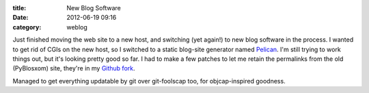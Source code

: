 :title: New Blog Software
:date: 2012-06-19 09:16
:category: weblog

Just finished moving the web site to a new host, and switching (yet again!)
to new blog software in the process. I wanted to get rid of CGIs on the new
host, so I switched to a static blog-site generator named `Pelican
<https://github.com/ametaireau/pelican>`__. I'm still trying to work things
out, but it's looking pretty good so far. I had to make a few patches to let
me retain the permalinks from the old (PyBlosxom) site, they're in my `Github
fork <https://github.com/warner/pelican>`__.

Managed to get everything updatable by git over git-foolscap too, for
objcap-inspired goodness.

